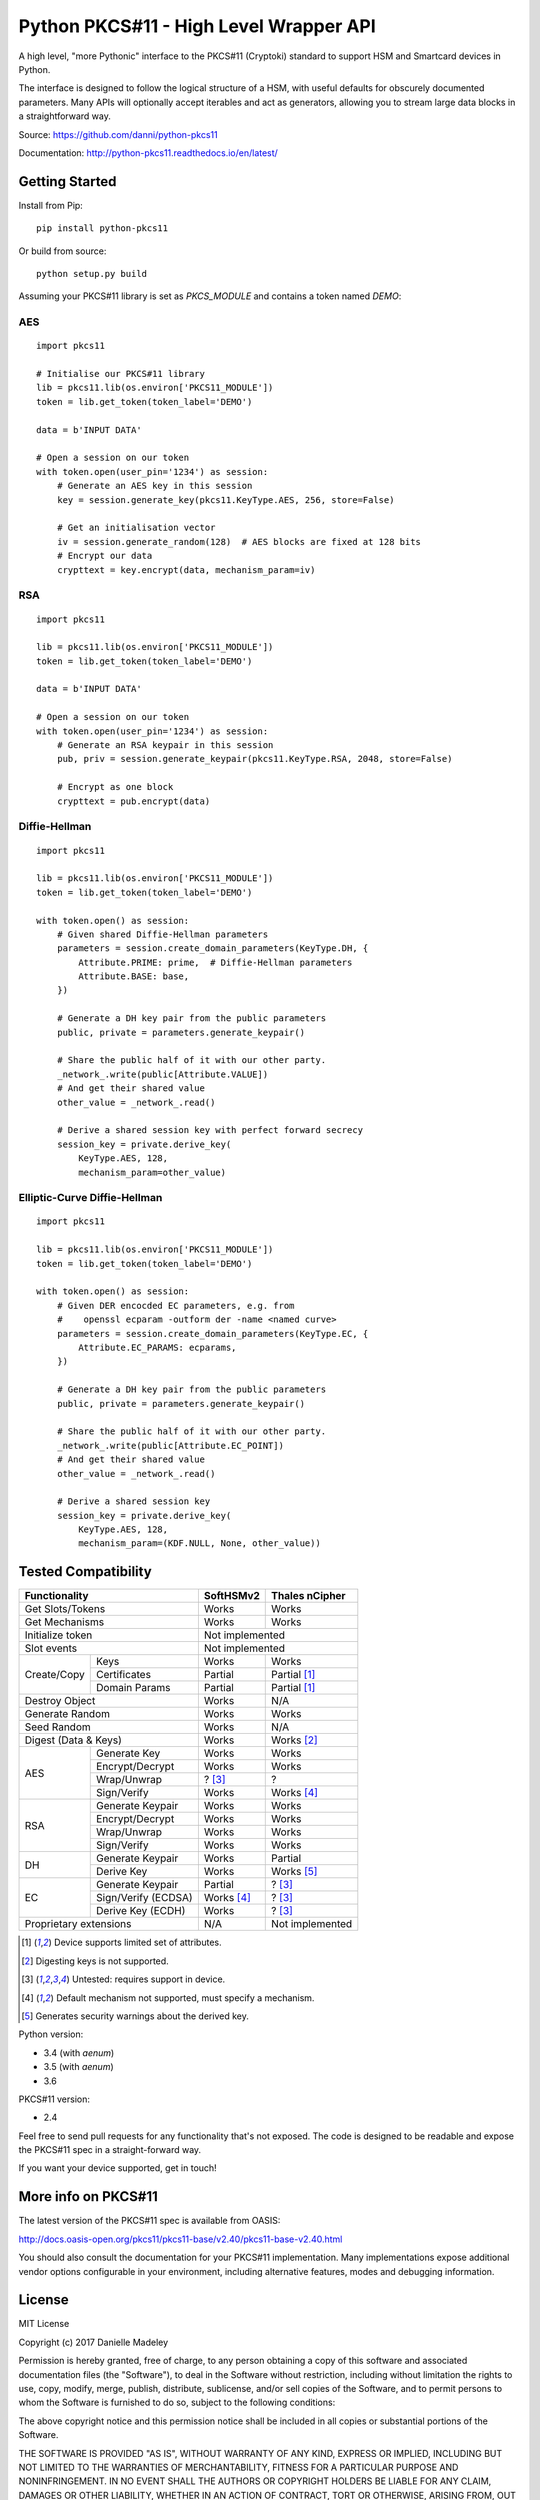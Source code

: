 Python PKCS#11 - High Level Wrapper API
=======================================

A high level, "more Pythonic" interface to the PKCS#11 (Cryptoki) standard
to support HSM and Smartcard devices in Python.

The interface is designed to follow the logical structure of a HSM, with
useful defaults for obscurely documented parameters. Many APIs will optionally
accept iterables and act as generators, allowing you to stream large data
blocks in a straightforward way.

Source: https://github.com/danni/python-pkcs11

Documentation: http://python-pkcs11.readthedocs.io/en/latest/

Getting Started
---------------

Install from Pip:

::

    pip install python-pkcs11


Or build from source:

::

    python setup.py build

Assuming your PKCS#11 library is set as `PKCS_MODULE` and contains a
token named `DEMO`:

AES
~~~

::

    import pkcs11

    # Initialise our PKCS#11 library
    lib = pkcs11.lib(os.environ['PKCS11_MODULE'])
    token = lib.get_token(token_label='DEMO')

    data = b'INPUT DATA'

    # Open a session on our token
    with token.open(user_pin='1234') as session:
        # Generate an AES key in this session
        key = session.generate_key(pkcs11.KeyType.AES, 256, store=False)

        # Get an initialisation vector
        iv = session.generate_random(128)  # AES blocks are fixed at 128 bits
        # Encrypt our data
        crypttext = key.encrypt(data, mechanism_param=iv)

RSA
~~~

::

    import pkcs11

    lib = pkcs11.lib(os.environ['PKCS11_MODULE'])
    token = lib.get_token(token_label='DEMO')

    data = b'INPUT DATA'

    # Open a session on our token
    with token.open(user_pin='1234') as session:
        # Generate an RSA keypair in this session
        pub, priv = session.generate_keypair(pkcs11.KeyType.RSA, 2048, store=False)

        # Encrypt as one block
        crypttext = pub.encrypt(data)


Diffie-Hellman
~~~~~~~~~~~~~~

::

    import pkcs11

    lib = pkcs11.lib(os.environ['PKCS11_MODULE'])
    token = lib.get_token(token_label='DEMO')

    with token.open() as session:
        # Given shared Diffie-Hellman parameters
        parameters = session.create_domain_parameters(KeyType.DH, {
            Attribute.PRIME: prime,  # Diffie-Hellman parameters
            Attribute.BASE: base,
        })

        # Generate a DH key pair from the public parameters
        public, private = parameters.generate_keypair()

        # Share the public half of it with our other party.
        _network_.write(public[Attribute.VALUE])
        # And get their shared value
        other_value = _network_.read()

        # Derive a shared session key with perfect forward secrecy
        session_key = private.derive_key(
            KeyType.AES, 128,
            mechanism_param=other_value)


Elliptic-Curve Diffie-Hellman
~~~~~~~~~~~~~~~~~~~~~~~~~~~~~

::

    import pkcs11

    lib = pkcs11.lib(os.environ['PKCS11_MODULE'])
    token = lib.get_token(token_label='DEMO')

    with token.open() as session:
        # Given DER encocded EC parameters, e.g. from
        #    openssl ecparam -outform der -name <named curve>
        parameters = session.create_domain_parameters(KeyType.EC, {
            Attribute.EC_PARAMS: ecparams,
        })

        # Generate a DH key pair from the public parameters
        public, private = parameters.generate_keypair()

        # Share the public half of it with our other party.
        _network_.write(public[Attribute.EC_POINT])
        # And get their shared value
        other_value = _network_.read()

        # Derive a shared session key
        session_key = private.derive_key(
            KeyType.AES, 128,
            mechanism_param=(KDF.NULL, None, other_value))

Tested Compatibility
--------------------

+------------------------------+------------+-----------------+
| Functionality                | SoftHSMv2  | Thales nCipher  |
+==============================+============+=================+
| Get Slots/Tokens             | Works      | Works           |
+------------------------------+------------+-----------------+
| Get Mechanisms               | Works      | Works           |
+------------------------------+------------+-----------------+
| Initialize token             | Not implemented              |
+------------------------------+------------------------------+
| Slot events                  | Not implemented              |
+-------------+----------------+------------+-----------------+
| Create/Copy | Keys           | Works      | Works           |
|             +----------------+------------+-----------------+
|             | Certificates   | Partial    | Partial [1]_    |
|             +----------------+------------+-----------------+
|             | Domain Params  | Partial    | Partial [1]_    |
+-------------+----------------+------------+-----------------+
| Destroy Object               | Works      | N/A             |
+------------------------------+------------+-----------------+
| Generate Random              | Works      | Works           |
+------------------------------+------------+-----------------+
| Seed Random                  | Works      | N/A             |
+------------------------------+------------+-----------------+
| Digest (Data & Keys)         | Works      | Works [2]_      |
+--------+---------------------+------------+-----------------+
| AES    | Generate Key        | Works      | Works           |
|        +---------------------+------------+-----------------+
|        | Encrypt/Decrypt     | Works      | Works           |
|        +---------------------+------------+-----------------+
|        | Wrap/Unwrap         | ? [3]_     | ?               |
|        +---------------------+------------+-----------------+
|        | Sign/Verify         | Works      | Works [4]_      |
+--------+---------------------+------------+-----------------+
| RSA    | Generate Keypair    | Works      | Works           |
|        +---------------------+------------+-----------------+
|        | Encrypt/Decrypt     | Works      | Works           |
|        +---------------------+------------+-----------------+
|        | Wrap/Unwrap         | Works      | Works           |
|        +---------------------+------------+-----------------+
|        | Sign/Verify         | Works      | Works           |
+--------+---------------------+------------+-----------------+
| DH     | Generate Keypair    | Works      | Partial         |
|        +---------------------+------------+-----------------+
|        | Derive Key          | Works      | Works [5]_      |
+--------+---------------------+------------+-----------------+
| EC     | Generate Keypair    | Partial    | ? [3]_          |
|        +---------------------+------------+-----------------+
|        | Sign/Verify (ECDSA) | Works [4]_ | ? [3]_          |
|        +---------------------+------------+-----------------+
|        | Derive Key (ECDH)   | Works      | ? [3]_          |
+--------+---------------------+------------+-----------------+
| Proprietary extensions       | N/A        | Not implemented |
+------------------------------+------------+-----------------+

.. [1] Device supports limited set of attributes.
.. [2] Digesting keys is not supported.
.. [3] Untested: requires support in device.
.. [4] Default mechanism not supported, must specify a mechanism.
.. [5] Generates security warnings about the derived key.

Python version:

* 3.4 (with `aenum`)
* 3.5 (with `aenum`)
* 3.6

PKCS#11 version:

* 2.4

Feel free to send pull requests for any functionality that's not exposed. The
code is designed to be readable and expose the PKCS#11 spec in a
straight-forward way.

If you want your device supported, get in touch!

More info on PKCS#11
--------------------

The latest version of the PKCS#11 spec is available from OASIS:

http://docs.oasis-open.org/pkcs11/pkcs11-base/v2.40/pkcs11-base-v2.40.html

You should also consult the documentation for your PKCS#11 implementation.
Many implementations expose additional vendor options configurable in your
environment, including alternative features, modes and debugging
information.

License
-------

MIT License

Copyright (c) 2017 Danielle Madeley

Permission is hereby granted, free of charge, to any person obtaining a copy
of this software and associated documentation files (the "Software"), to deal
in the Software without restriction, including without limitation the rights
to use, copy, modify, merge, publish, distribute, sublicense, and/or sell
copies of the Software, and to permit persons to whom the Software is
furnished to do so, subject to the following conditions:

The above copyright notice and this permission notice shall be included in all
copies or substantial portions of the Software.

THE SOFTWARE IS PROVIDED "AS IS", WITHOUT WARRANTY OF ANY KIND, EXPRESS OR
IMPLIED, INCLUDING BUT NOT LIMITED TO THE WARRANTIES OF MERCHANTABILITY,
FITNESS FOR A PARTICULAR PURPOSE AND NONINFRINGEMENT. IN NO EVENT SHALL THE
AUTHORS OR COPYRIGHT HOLDERS BE LIABLE FOR ANY CLAIM, DAMAGES OR OTHER
LIABILITY, WHETHER IN AN ACTION OF CONTRACT, TORT OR OTHERWISE, ARISING FROM,
OUT OF OR IN CONNECTION WITH THE SOFTWARE OR THE USE OR OTHER DEALINGS IN THE
SOFTWARE.
